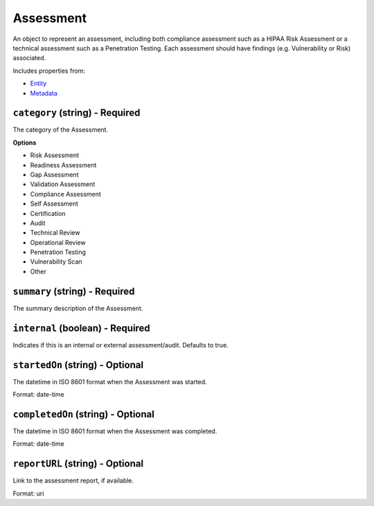 Assessment
==========

An object to represent an assessment, including both compliance assessment such as a HIPAA Risk Assessment or a technical assessment such as a Penetration Testing. Each assessment should have findings (e.g. Vulnerability or Risk) associated.

Includes properties from:

* `Entity <Entity.html>`_
* `Metadata <Metadata.html>`_

``category`` (string) - Required
--------------------------------

The category of the Assessment.

**Options**

* Risk Assessment
* Readiness Assessment
* Gap Assessment
* Validation Assessment
* Compliance Assessment
* Self Assessment
* Certification
* Audit
* Technical Review
* Operational Review
* Penetration Testing
* Vulnerability Scan
* Other

``summary`` (string) - Required
-------------------------------

The summary description of the Assessment.

``internal`` (boolean) - Required
---------------------------------

Indicates if this is an internal or external assessment/audit. Defaults to true.

``startedOn`` (string) - Optional
---------------------------------

The datetime in ISO 8601 format when the Assessment was started.

Format: date-time

``completedOn`` (string) - Optional
-----------------------------------

The datetime in ISO 8601 format when the Assessment was completed.

Format: date-time

``reportURL`` (string) - Optional
---------------------------------

Link to the assessment report, if available.

Format: uri